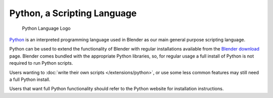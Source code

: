 
Python, a Scripting Language
****************************

.. figure:: /images/installing_blender_python_logo.jpg

   Python Language Logo


`Python <http://www.python.org>`__ is an interpreted programming language used in Blender as our main
general purpose scripting language.

Python can be used to extend the functionality of Blender with regular installations available
from the `Blender download <http://www.blender.org/download/get-blender/>`__ page.
Blender comes bundled with the appropriate Python libraries, so,
for regular usage a full install of Python is not required to run Python scripts.

Users wanting to :doc:`write their own scripts </extensions/python>`, or use some less common features may
still need a full Python install.

Users that want full Python functionality should refer to the Python website for installation instructions.


